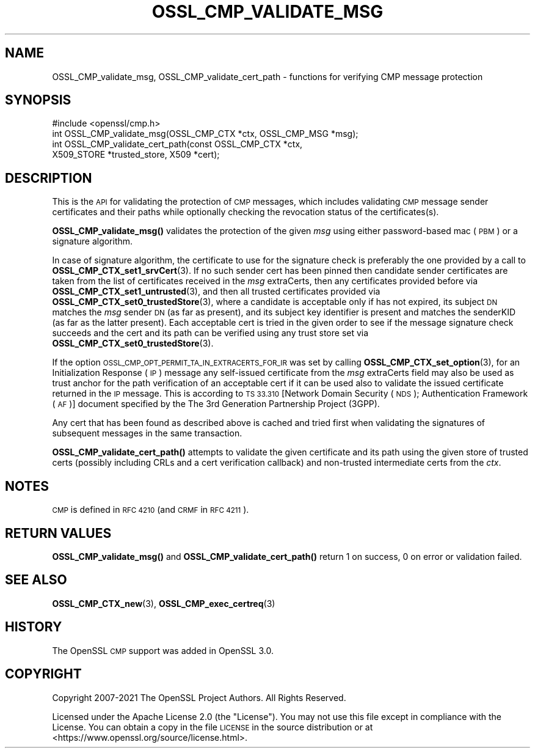 .\" Automatically generated by Pod::Man 4.14 (Pod::Simple 3.42)
.\"
.\" Standard preamble:
.\" ========================================================================
.de Sp \" Vertical space (when we can't use .PP)
.if t .sp .5v
.if n .sp
..
.de Vb \" Begin verbatim text
.ft CW
.nf
.ne \\$1
..
.de Ve \" End verbatim text
.ft R
.fi
..
.\" Set up some character translations and predefined strings.  \*(-- will
.\" give an unbreakable dash, \*(PI will give pi, \*(L" will give a left
.\" double quote, and \*(R" will give a right double quote.  \*(C+ will
.\" give a nicer C++.  Capital omega is used to do unbreakable dashes and
.\" therefore won't be available.  \*(C` and \*(C' expand to `' in nroff,
.\" nothing in troff, for use with C<>.
.tr \(*W-
.ds C+ C\v'-.1v'\h'-1p'\s-2+\h'-1p'+\s0\v'.1v'\h'-1p'
.ie n \{\
.    ds -- \(*W-
.    ds PI pi
.    if (\n(.H=4u)&(1m=24u) .ds -- \(*W\h'-12u'\(*W\h'-12u'-\" diablo 10 pitch
.    if (\n(.H=4u)&(1m=20u) .ds -- \(*W\h'-12u'\(*W\h'-8u'-\"  diablo 12 pitch
.    ds L" ""
.    ds R" ""
.    ds C` ""
.    ds C' ""
'br\}
.el\{\
.    ds -- \|\(em\|
.    ds PI \(*p
.    ds L" ``
.    ds R" ''
.    ds C`
.    ds C'
'br\}
.\"
.\" Escape single quotes in literal strings from groff's Unicode transform.
.ie \n(.g .ds Aq \(aq
.el       .ds Aq '
.\"
.\" If the F register is >0, we'll generate index entries on stderr for
.\" titles (.TH), headers (.SH), subsections (.SS), items (.Ip), and index
.\" entries marked with X<> in POD.  Of course, you'll have to process the
.\" output yourself in some meaningful fashion.
.\"
.\" Avoid warning from groff about undefined register 'F'.
.de IX
..
.nr rF 0
.if \n(.g .if rF .nr rF 1
.if (\n(rF:(\n(.g==0)) \{\
.    if \nF \{\
.        de IX
.        tm Index:\\$1\t\\n%\t"\\$2"
..
.        if !\nF==2 \{\
.            nr % 0
.            nr F 2
.        \}
.    \}
.\}
.rr rF
.\"
.\" Accent mark definitions (@(#)ms.acc 1.5 88/02/08 SMI; from UCB 4.2).
.\" Fear.  Run.  Save yourself.  No user-serviceable parts.
.    \" fudge factors for nroff and troff
.if n \{\
.    ds #H 0
.    ds #V .8m
.    ds #F .3m
.    ds #[ \f1
.    ds #] \fP
.\}
.if t \{\
.    ds #H ((1u-(\\\\n(.fu%2u))*.13m)
.    ds #V .6m
.    ds #F 0
.    ds #[ \&
.    ds #] \&
.\}
.    \" simple accents for nroff and troff
.if n \{\
.    ds ' \&
.    ds ` \&
.    ds ^ \&
.    ds , \&
.    ds ~ ~
.    ds /
.\}
.if t \{\
.    ds ' \\k:\h'-(\\n(.wu*8/10-\*(#H)'\'\h"|\\n:u"
.    ds ` \\k:\h'-(\\n(.wu*8/10-\*(#H)'\`\h'|\\n:u'
.    ds ^ \\k:\h'-(\\n(.wu*10/11-\*(#H)'^\h'|\\n:u'
.    ds , \\k:\h'-(\\n(.wu*8/10)',\h'|\\n:u'
.    ds ~ \\k:\h'-(\\n(.wu-\*(#H-.1m)'~\h'|\\n:u'
.    ds / \\k:\h'-(\\n(.wu*8/10-\*(#H)'\z\(sl\h'|\\n:u'
.\}
.    \" troff and (daisy-wheel) nroff accents
.ds : \\k:\h'-(\\n(.wu*8/10-\*(#H+.1m+\*(#F)'\v'-\*(#V'\z.\h'.2m+\*(#F'.\h'|\\n:u'\v'\*(#V'
.ds 8 \h'\*(#H'\(*b\h'-\*(#H'
.ds o \\k:\h'-(\\n(.wu+\w'\(de'u-\*(#H)/2u'\v'-.3n'\*(#[\z\(de\v'.3n'\h'|\\n:u'\*(#]
.ds d- \h'\*(#H'\(pd\h'-\w'~'u'\v'-.25m'\f2\(hy\fP\v'.25m'\h'-\*(#H'
.ds D- D\\k:\h'-\w'D'u'\v'-.11m'\z\(hy\v'.11m'\h'|\\n:u'
.ds th \*(#[\v'.3m'\s+1I\s-1\v'-.3m'\h'-(\w'I'u*2/3)'\s-1o\s+1\*(#]
.ds Th \*(#[\s+2I\s-2\h'-\w'I'u*3/5'\v'-.3m'o\v'.3m'\*(#]
.ds ae a\h'-(\w'a'u*4/10)'e
.ds Ae A\h'-(\w'A'u*4/10)'E
.    \" corrections for vroff
.if v .ds ~ \\k:\h'-(\\n(.wu*9/10-\*(#H)'\s-2\u~\d\s+2\h'|\\n:u'
.if v .ds ^ \\k:\h'-(\\n(.wu*10/11-\*(#H)'\v'-.4m'^\v'.4m'\h'|\\n:u'
.    \" for low resolution devices (crt and lpr)
.if \n(.H>23 .if \n(.V>19 \
\{\
.    ds : e
.    ds 8 ss
.    ds o a
.    ds d- d\h'-1'\(ga
.    ds D- D\h'-1'\(hy
.    ds th \o'bp'
.    ds Th \o'LP'
.    ds ae ae
.    ds Ae AE
.\}
.rm #[ #] #H #V #F C
.\" ========================================================================
.\"
.IX Title "OSSL_CMP_VALIDATE_MSG 3ossl"
.TH OSSL_CMP_VALIDATE_MSG 3ossl "2022-05-03" "3.0.3" "OpenSSL"
.\" For nroff, turn off justification.  Always turn off hyphenation; it makes
.\" way too many mistakes in technical documents.
.if n .ad l
.nh
.SH "NAME"
OSSL_CMP_validate_msg,
OSSL_CMP_validate_cert_path
\&\- functions for verifying CMP message protection
.SH "SYNOPSIS"
.IX Header "SYNOPSIS"
.Vb 4
\& #include <openssl/cmp.h>
\& int OSSL_CMP_validate_msg(OSSL_CMP_CTX *ctx, OSSL_CMP_MSG *msg);
\& int OSSL_CMP_validate_cert_path(const OSSL_CMP_CTX *ctx,
\&                                 X509_STORE *trusted_store, X509 *cert);
.Ve
.SH "DESCRIPTION"
.IX Header "DESCRIPTION"
This is the \s-1API\s0 for validating the protection of \s-1CMP\s0 messages,
which includes validating \s-1CMP\s0 message sender certificates and their paths
while optionally checking the revocation status of the certificates(s).
.PP
\&\fBOSSL_CMP_validate_msg()\fR validates the protection of the given \fImsg\fR
using either password-based mac (\s-1PBM\s0) or a signature algorithm.
.PP
In case of signature algorithm, the certificate to use for the signature check
is preferably the one provided by a call to \fBOSSL_CMP_CTX_set1_srvCert\fR\|(3).
If no such sender cert has been pinned then candidate sender certificates are
taken from the list of certificates received in the \fImsg\fR extraCerts, then any
certificates provided before via \fBOSSL_CMP_CTX_set1_untrusted\fR\|(3), and
then all trusted certificates provided via \fBOSSL_CMP_CTX_set0_trustedStore\fR\|(3),
where a candidate is acceptable only if has not expired, its subject \s-1DN\s0 matches
the \fImsg\fR sender \s-1DN\s0 (as far as present), and its subject key identifier
is present and matches the senderKID (as far as the latter present).
Each acceptable cert is tried in the given order to see if the message
signature check succeeds and the cert and its path can be verified
using any trust store set via \fBOSSL_CMP_CTX_set0_trustedStore\fR\|(3).
.PP
If the option \s-1OSSL_CMP_OPT_PERMIT_TA_IN_EXTRACERTS_FOR_IR\s0 was set by calling
\&\fBOSSL_CMP_CTX_set_option\fR\|(3), for an Initialization Response (\s-1IP\s0) message
any self-issued certificate from the \fImsg\fR extraCerts field may also be used
as trust anchor for the path verification of an acceptable cert if it can be
used also to validate the issued certificate returned in the \s-1IP\s0 message. This is
according to \s-1TS 33.310\s0 [Network Domain Security (\s-1NDS\s0); Authentication Framework
(\s-1AF\s0)] document specified by the The 3rd Generation Partnership Project (3GPP).
.PP
Any cert that has been found as described above is cached and tried first when
validating the signatures of subsequent messages in the same transaction.
.PP
\&\fBOSSL_CMP_validate_cert_path()\fR attempts to validate the given certificate and its
path using the given store of trusted certs (possibly including CRLs and a cert
verification callback) and non-trusted intermediate certs from the \fIctx\fR.
.SH "NOTES"
.IX Header "NOTES"
\&\s-1CMP\s0 is defined in \s-1RFC 4210\s0 (and \s-1CRMF\s0 in \s-1RFC 4211\s0).
.SH "RETURN VALUES"
.IX Header "RETURN VALUES"
\&\fBOSSL_CMP_validate_msg()\fR and \fBOSSL_CMP_validate_cert_path()\fR
return 1 on success, 0 on error or validation failed.
.SH "SEE ALSO"
.IX Header "SEE ALSO"
\&\fBOSSL_CMP_CTX_new\fR\|(3), \fBOSSL_CMP_exec_certreq\fR\|(3)
.SH "HISTORY"
.IX Header "HISTORY"
The OpenSSL \s-1CMP\s0 support was added in OpenSSL 3.0.
.SH "COPYRIGHT"
.IX Header "COPYRIGHT"
Copyright 2007\-2021 The OpenSSL Project Authors. All Rights Reserved.
.PP
Licensed under the Apache License 2.0 (the \*(L"License\*(R").  You may not use
this file except in compliance with the License.  You can obtain a copy
in the file \s-1LICENSE\s0 in the source distribution or at
<https://www.openssl.org/source/license.html>.
